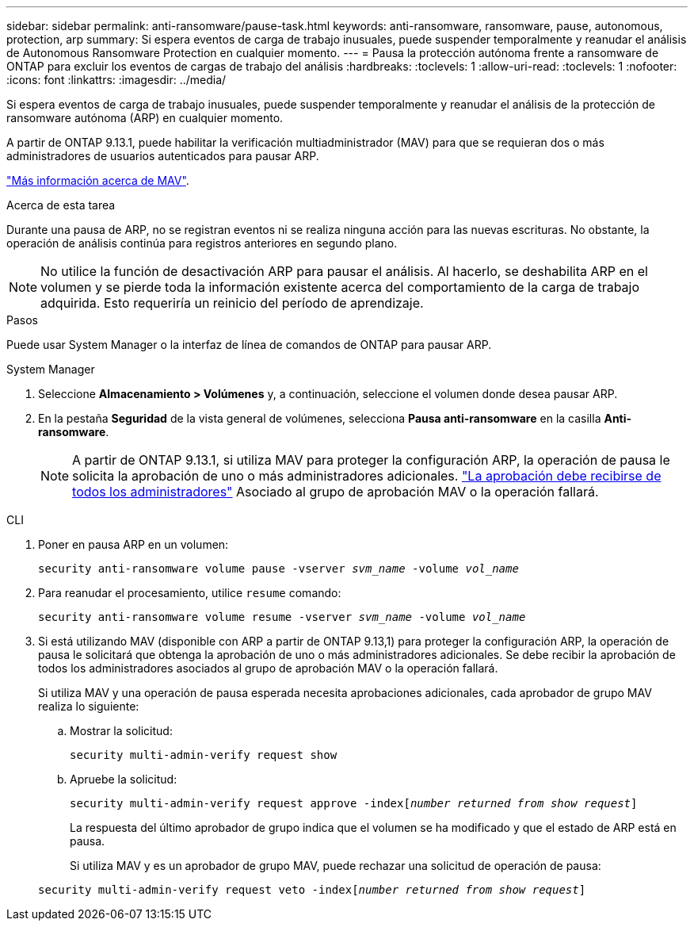 ---
sidebar: sidebar 
permalink: anti-ransomware/pause-task.html 
keywords: anti-ransomware, ransomware, pause, autonomous, protection, arp 
summary: Si espera eventos de carga de trabajo inusuales, puede suspender temporalmente y reanudar el análisis de Autonomous Ransomware Protection en cualquier momento. 
---
= Pausa la protección autónoma frente a ransomware de ONTAP para excluir los eventos de cargas de trabajo del análisis
:hardbreaks:
:toclevels: 1
:allow-uri-read: 
:toclevels: 1
:nofooter: 
:icons: font
:linkattrs: 
:imagesdir: ../media/


[role="lead"]
Si espera eventos de carga de trabajo inusuales, puede suspender temporalmente y reanudar el análisis de la protección de ransomware autónoma (ARP) en cualquier momento.

A partir de ONTAP 9.13.1, puede habilitar la verificación multiadministrador (MAV) para que se requieran dos o más administradores de usuarios autenticados para pausar ARP.

link:../multi-admin-verify/enable-disable-task.html["Más información acerca de MAV"].

.Acerca de esta tarea
Durante una pausa de ARP, no se registran eventos ni se realiza ninguna acción para las nuevas escrituras. No obstante, la operación de análisis continúa para registros anteriores en segundo plano.


NOTE: No utilice la función de desactivación ARP para pausar el análisis. Al hacerlo, se deshabilita ARP en el volumen y se pierde toda la información existente acerca del comportamiento de la carga de trabajo adquirida. Esto requeriría un reinicio del período de aprendizaje.

.Pasos
Puede usar System Manager o la interfaz de línea de comandos de ONTAP para pausar ARP.

[role="tabbed-block"]
====
.System Manager
--
. Seleccione *Almacenamiento > Volúmenes* y, a continuación, seleccione el volumen donde desea pausar ARP.
. En la pestaña **Seguridad** de la vista general de volúmenes, selecciona *Pausa anti-ransomware* en la casilla *Anti-ransomware*.
+

NOTE: A partir de ONTAP 9.13.1, si utiliza MAV para proteger la configuración ARP, la operación de pausa le solicita la aprobación de uno o más administradores adicionales. link:../multi-admin-verify/request-operation-task.html["La aprobación debe recibirse de todos los administradores"] Asociado al grupo de aprobación MAV o la operación fallará.



--
.CLI
--
. Poner en pausa ARP en un volumen:
+
`security anti-ransomware volume pause -vserver _svm_name_ -volume _vol_name_`

. Para reanudar el procesamiento, utilice `resume` comando:
+
`security anti-ransomware volume resume -vserver _svm_name_ -volume _vol_name_`

. Si está utilizando MAV (disponible con ARP a partir de ONTAP 9.13,1) para proteger la configuración ARP, la operación de pausa le solicitará que obtenga la aprobación de uno o más administradores adicionales. Se debe recibir la aprobación de todos los administradores asociados al grupo de aprobación MAV o la operación fallará.
+
Si utiliza MAV y una operación de pausa esperada necesita aprobaciones adicionales, cada aprobador de grupo MAV realiza lo siguiente:

+
.. Mostrar la solicitud:
+
`security multi-admin-verify request show`

.. Apruebe la solicitud:
+
`security multi-admin-verify request approve -index[_number returned from show request_]`

+
La respuesta del último aprobador de grupo indica que el volumen se ha modificado y que el estado de ARP está en pausa.

+
Si utiliza MAV y es un aprobador de grupo MAV, puede rechazar una solicitud de operación de pausa:

+
`security multi-admin-verify request veto -index[_number returned from show request_]`





--
====